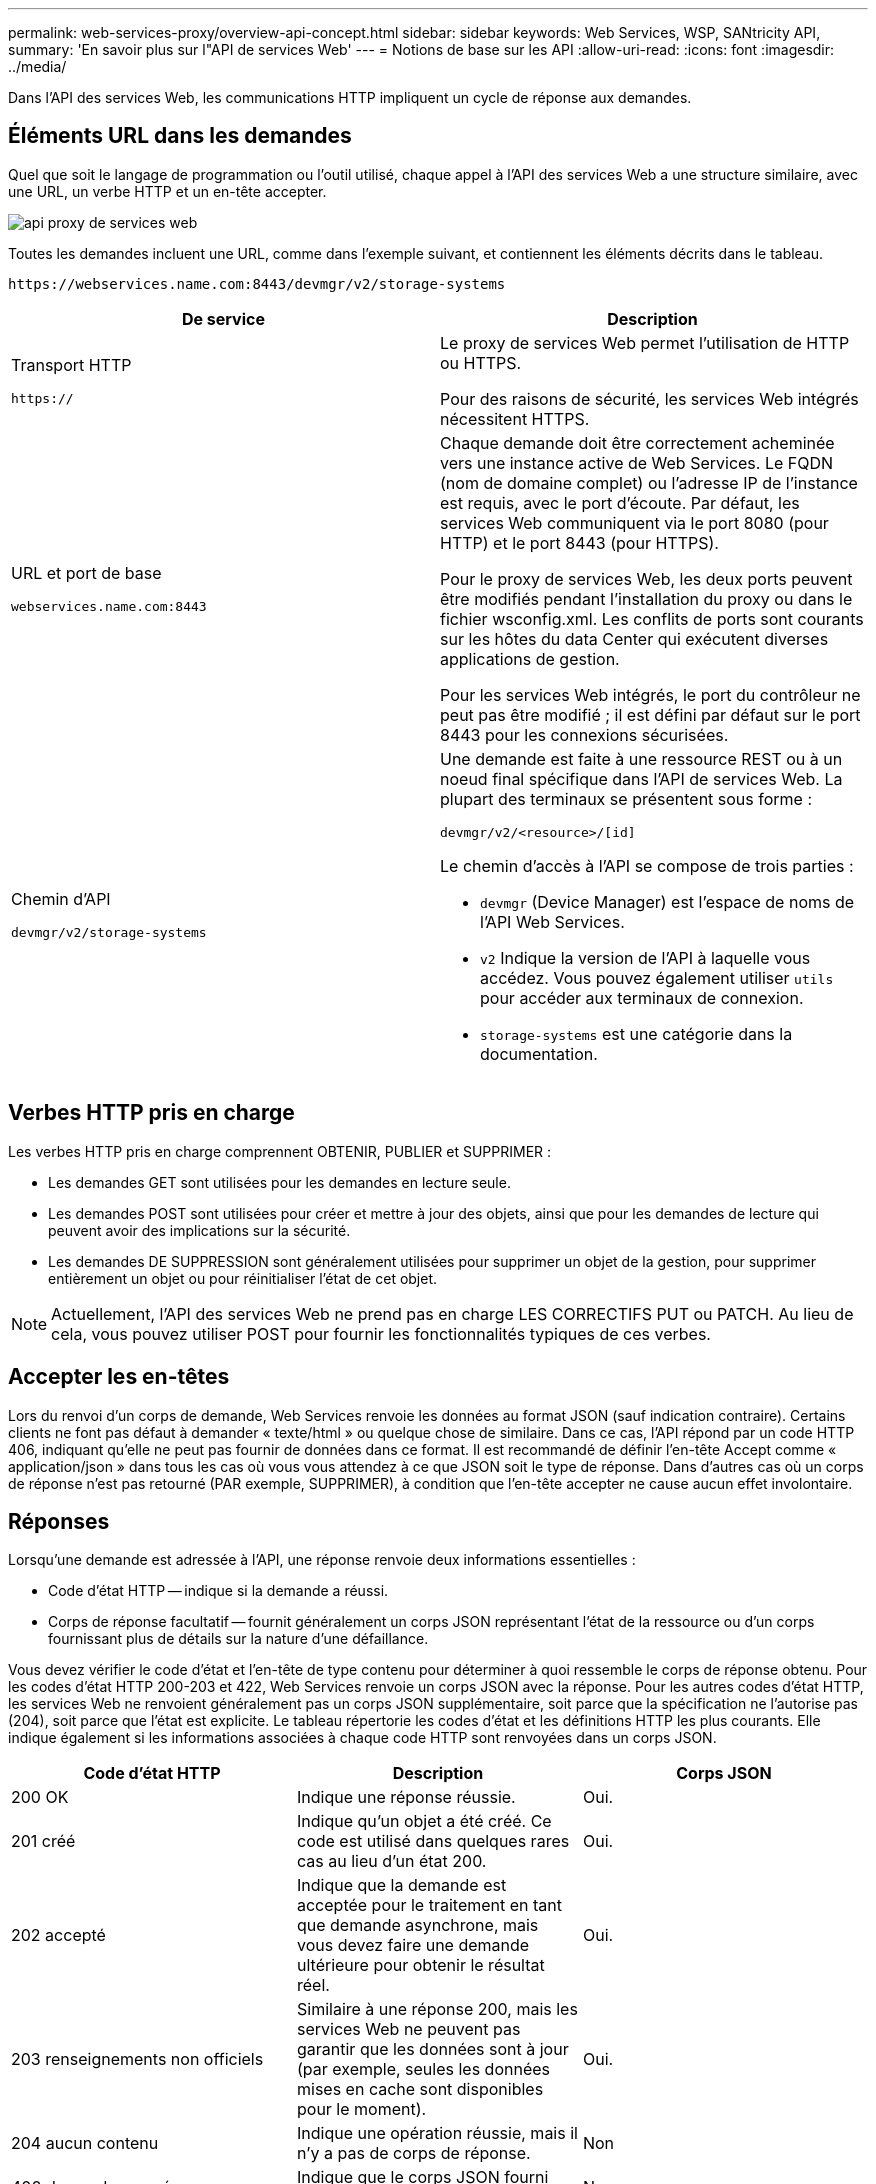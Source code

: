 ---
permalink: web-services-proxy/overview-api-concept.html 
sidebar: sidebar 
keywords: Web Services, WSP, SANtricity API, 
summary: 'En savoir plus sur l"API de services Web' 
---
= Notions de base sur les API
:allow-uri-read: 
:icons: font
:imagesdir: ../media/


[role="lead"]
Dans l'API des services Web, les communications HTTP impliquent un cycle de réponse aux demandes.



== Éléments URL dans les demandes

Quel que soit le langage de programmation ou l'outil utilisé, chaque appel à l'API des services Web a une structure similaire, avec une URL, un verbe HTTP et un en-tête accepter.

image::../media/web_services_proxy_api.gif[api proxy de services web]

Toutes les demandes incluent une URL, comme dans l'exemple suivant, et contiennent les éléments décrits dans le tableau.

`+https://webservices.name.com:8443/devmgr/v2/storage-systems+`

|===
| De service | Description 


 a| 
Transport HTTP

`https://`
 a| 
Le proxy de services Web permet l'utilisation de HTTP ou HTTPS.

Pour des raisons de sécurité, les services Web intégrés nécessitent HTTPS.



 a| 
URL et port de base

`webservices.name.com:8443`
 a| 
Chaque demande doit être correctement acheminée vers une instance active de Web Services. Le FQDN (nom de domaine complet) ou l'adresse IP de l'instance est requis, avec le port d'écoute. Par défaut, les services Web communiquent via le port 8080 (pour HTTP) et le port 8443 (pour HTTPS).

Pour le proxy de services Web, les deux ports peuvent être modifiés pendant l'installation du proxy ou dans le fichier wsconfig.xml. Les conflits de ports sont courants sur les hôtes du data Center qui exécutent diverses applications de gestion.

Pour les services Web intégrés, le port du contrôleur ne peut pas être modifié ; il est défini par défaut sur le port 8443 pour les connexions sécurisées.



 a| 
Chemin d'API

`devmgr/v2/storage-systems`
 a| 
Une demande est faite à une ressource REST ou à un noeud final spécifique dans l'API de services Web. La plupart des terminaux se présentent sous forme :

`devmgr/v2/<resource>/[id]`

Le chemin d'accès à l'API se compose de trois parties :

* `devmgr` (Device Manager) est l'espace de noms de l'API Web Services.
* `v2` Indique la version de l'API à laquelle vous accédez. Vous pouvez également utiliser `utils` pour accéder aux terminaux de connexion.
* `storage-systems` est une catégorie dans la documentation.


|===


== Verbes HTTP pris en charge

Les verbes HTTP pris en charge comprennent OBTENIR, PUBLIER et SUPPRIMER :

* Les demandes GET sont utilisées pour les demandes en lecture seule.
* Les demandes POST sont utilisées pour créer et mettre à jour des objets, ainsi que pour les demandes de lecture qui peuvent avoir des implications sur la sécurité.
* Les demandes DE SUPPRESSION sont généralement utilisées pour supprimer un objet de la gestion, pour supprimer entièrement un objet ou pour réinitialiser l'état de cet objet.



NOTE: Actuellement, l'API des services Web ne prend pas en charge LES CORRECTIFS PUT ou PATCH. Au lieu de cela, vous pouvez utiliser POST pour fournir les fonctionnalités typiques de ces verbes.



== Accepter les en-têtes

Lors du renvoi d'un corps de demande, Web Services renvoie les données au format JSON (sauf indication contraire). Certains clients ne font pas défaut à demander « texte/html » ou quelque chose de similaire. Dans ce cas, l'API répond par un code HTTP 406, indiquant qu'elle ne peut pas fournir de données dans ce format. Il est recommandé de définir l'en-tête Accept comme « application/json » dans tous les cas où vous vous attendez à ce que JSON soit le type de réponse. Dans d'autres cas où un corps de réponse n'est pas retourné (PAR exemple, SUPPRIMER), à condition que l'en-tête accepter ne cause aucun effet involontaire.



== Réponses

Lorsqu'une demande est adressée à l'API, une réponse renvoie deux informations essentielles :

* Code d'état HTTP -- indique si la demande a réussi.
* Corps de réponse facultatif -- fournit généralement un corps JSON représentant l'état de la ressource ou d'un corps fournissant plus de détails sur la nature d'une défaillance.


Vous devez vérifier le code d'état et l'en-tête de type contenu pour déterminer à quoi ressemble le corps de réponse obtenu. Pour les codes d'état HTTP 200-203 et 422, Web Services renvoie un corps JSON avec la réponse. Pour les autres codes d'état HTTP, les services Web ne renvoient généralement pas un corps JSON supplémentaire, soit parce que la spécification ne l'autorise pas (204), soit parce que l'état est explicite. Le tableau répertorie les codes d'état et les définitions HTTP les plus courants. Elle indique également si les informations associées à chaque code HTTP sont renvoyées dans un corps JSON.

|===
| Code d'état HTTP | Description | Corps JSON 


 a| 
200 OK
 a| 
Indique une réponse réussie.
 a| 
Oui.



 a| 
201 créé
 a| 
Indique qu'un objet a été créé. Ce code est utilisé dans quelques rares cas au lieu d'un état 200.
 a| 
Oui.



 a| 
202 accepté
 a| 
Indique que la demande est acceptée pour le traitement en tant que demande asynchrone, mais vous devez faire une demande ultérieure pour obtenir le résultat réel.
 a| 
Oui.



 a| 
203 renseignements non officiels
 a| 
Similaire à une réponse 200, mais les services Web ne peuvent pas garantir que les données sont à jour (par exemple, seules les données mises en cache sont disponibles pour le moment).
 a| 
Oui.



 a| 
204 aucun contenu
 a| 
Indique une opération réussie, mais il n'y a pas de corps de réponse.
 a| 
Non



 a| 
400 demande erronée
 a| 
Indique que le corps JSON fourni dans la demande n'est pas valide.
 a| 
Non



 a| 
401 non autorisé
 a| 
Indique qu'une erreur d'authentification s'est produite. Aucune information d'identification n'a été fournie ou le nom d'utilisateur ou le mot de passe n'était pas valide.
 a| 
Non



 a| 
403 interdit
 a| 
Échec de l'autorisation, qui indique que l'utilisateur authentifié n'est pas autorisé à accéder au noeud final demandé.
 a| 
Non



 a| 
404 introuvable
 a| 
Indique que la ressource demandée n'a pas pu être localisée. Ce code est valide pour les API inexistantes ou les ressources non existantes demandées par l'identificateur.
 a| 
Non



 a| 
422 entité impossible à traiter
 a| 
Indique que la demande est généralement bien formée, mais que les paramètres d'entrée ne sont pas valides ou que l'état du système de stockage ne permet pas aux services Web de satisfaire la demande.
 a| 
Oui.



 a| 
424 échec de la dépendance
 a| 
Utilisé dans le proxy de services Web pour indiquer que le système de stockage demandé est actuellement inaccessible. Par conséquent, les services Web ne peuvent pas satisfaire la demande.
 a| 
Non



 a| 
429 trop de demandes
 a| 
Indique qu'une limite de demande a été dépassée et qu'elle doit être relancée ultérieurement.
 a| 
Non

|===


== Exemples de scripts

GitHub contient un référentiel pour la collecte et l'organisation d'exemples de scripts illustrant l'utilisation de l'API des services Web NetApp SANtricity. Pour accéder au référentiel, voir https://github.com/NetApp/webservices-samples["Exemples de services Web NetApp"^].
